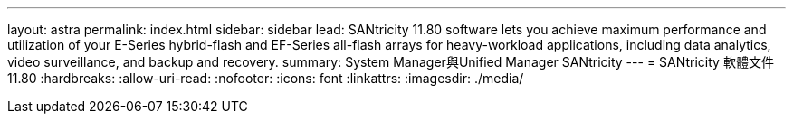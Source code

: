---
layout: astra 
permalink: index.html 
sidebar: sidebar 
lead: SANtricity 11.80 software lets you achieve maximum performance and utilization of your E-Series hybrid-flash and EF-Series all-flash arrays for heavy-workload applications, including data analytics, video surveillance, and backup and recovery. 
summary: System Manager與Unified Manager SANtricity 
---
= SANtricity 軟體文件 11.80
:hardbreaks:
:allow-uri-read: 
:nofooter: 
:icons: font
:linkattrs: 
:imagesdir: ./media/


